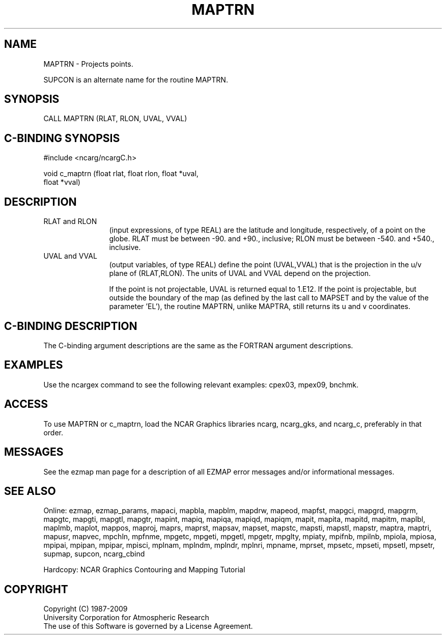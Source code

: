 .TH MAPTRN 3NCARG "March 1993" UNIX "NCAR GRAPHICS"
.na
.nh
.SH NAME
MAPTRN - Projects points.
.sp
SUPCON is an alternate name for the routine MAPTRN.
.SH SYNOPSIS
CALL MAPTRN (RLAT, RLON, UVAL, VVAL)
.SH C-BINDING SYNOPSIS
#include <ncarg/ncargC.h>
.sp
void c_maptrn (float rlat, float rlon, float *uval, 
.br
float *vval)
.SH DESCRIPTION 
.IP "RLAT and RLON" 12 
(input expressions, of type REAL) are the latitude and
longitude, respectively, of a point on the globe. RLAT must be
between -90. and +90., inclusive; RLON must be between -540. and +540.,
inclusive.
.IP "UVAL and VVAL" 12 
(output variables, of type REAL) define the point
(UVAL,VVAL) that is the projection in the u/v plane of (RLAT,RLON). The
units of UVAL and VVAL depend on the projection.
.sp
If the point is not projectable, UVAL is returned equal to 1.E12.
If the point is projectable, but outside the boundary of the map
(as defined by the last call to MAPSET and by the value of the
parameter 'EL'), the routine MAPTRN, unlike
MAPTRA, still returns its u and v coordinates.
.SH C-BINDING DESCRIPTION 
The C-binding argument descriptions are the same as the FORTRAN 
argument descriptions.
.SH EXAMPLES
Use the ncargex command to see the following relevant
examples: 
cpex03,
mpex09,
bnchmk.
.SH ACCESS
To use MAPTRN or c_maptrn, load the NCAR Graphics libraries ncarg, ncarg_gks,
and ncarg_c, preferably in that order.  
.SH MESSAGES
See the ezmap man page for a description of all EZMAP error
messages and/or informational messages.
.SH SEE ALSO
Online:
ezmap,
ezmap_params,
mapaci,
mapbla,
mapblm,
mapdrw,
mapeod,
mapfst,
mapgci,
mapgrd,
mapgrm,
mapgtc,
mapgti,
mapgtl,
mapgtr,
mapint,
mapiq,
mapiqa,
mapiqd,
mapiqm,
mapit,
mapita,
mapitd,
mapitm,
maplbl,
maplmb,
maplot,
mappos,
maproj,
maprs,
maprst,
mapsav,
mapset,
mapstc,
mapsti,
mapstl,
mapstr,
maptra,
maptri,
mapusr,
mapvec,
mpchln,
mpfnme,
mpgetc,
mpgeti,
mpgetl,
mpgetr,
mpglty,
mpiaty,
mpifnb,
mpilnb,
mpiola,
mpiosa,
mpipai,
mpipan,
mpipar,
mpisci,
mplnam,
mplndm,
mplndr,
mplnri,
mpname,
mprset,
mpsetc,
mpseti,
mpsetl,
mpsetr,
supmap,
supcon,
ncarg_cbind
.sp
Hardcopy:  
NCAR Graphics Contouring and Mapping Tutorial 
.SH COPYRIGHT
Copyright (C) 1987-2009
.br
University Corporation for Atmospheric Research
.br
The use of this Software is governed by a License Agreement.
